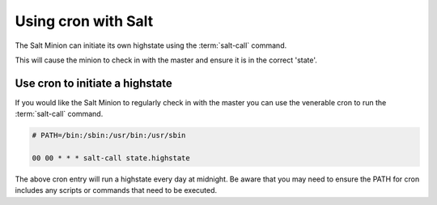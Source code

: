 ===============================================
Using cron with Salt
===============================================

The Salt Minion can initiate its own highstate using the :term:`salt-call`
command.

.. code-block:: bash
    $ salt-call state.highstate


This will cause the minion to check in with the master and ensure it is in the
correct 'state'.


Use cron to initiate a highstate
================================

If you would like the Salt Minion to regularly check in with the master you can
use the venerable cron to run the :term:`salt-call` command.

.. code-block:: 

    # PATH=/bin:/sbin:/usr/bin:/usr/sbin

    00 00 * * * salt-call state.highstate

The above cron entry will run a highstate every day at midnight. Be aware that
you may need to ensure the PATH for cron includes any scripts or commands that
need to be executed.
